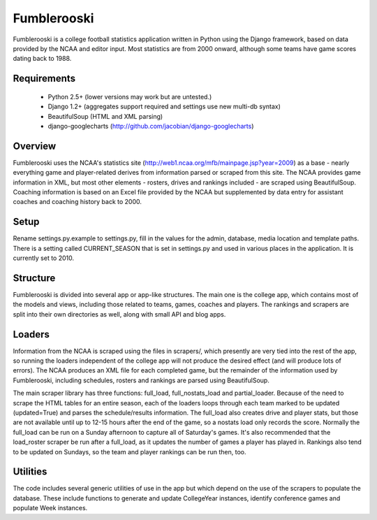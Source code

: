 Fumblerooski
=============

Fumblerooski is a college football statistics application written in Python using the Django framework, based on data provided by the NCAA and editor input. Most statistics are from 2000 onward, although some teams have game scores dating back to 1988.

Requirements
------------

  * Python 2.5+ (lower versions may work but are untested.)
  * Django 1.2+ (aggregates support required and settings use new multi-db syntax)
  * BeautifulSoup (HTML and XML parsing)
  * django-googlecharts (http://github.com/jacobian/django-googlecharts)

Overview
------------

Fumblerooski uses the NCAA's statistics site (http://web1.ncaa.org/mfb/mainpage.jsp?year=2009) as a base - nearly everything game and player-related derives from information parsed or scraped from this site. The NCAA provides game information in XML, but most other elements - rosters, drives and rankings included - are scraped using BeautifulSoup. Coaching information is based on an Excel file provided by the NCAA but supplemented by data entry for assistant coaches and coaching history back to 2000.

Setup
------------

Rename settings.py.example to settings.py, fill in the values for the admin, database, media location and template paths. There is a setting called CURRENT_SEASON that is set in settings.py and used in various places in the application. It is currently set to 2010.

Structure
------------

Fumblerooski is divided into several app or app-like structures. The main one is the college app, which contains most of the models and views, including those related to teams, games, coaches and players. The rankings and scrapers are split into their own directories as well, along with small API and blog apps.

Loaders
------------

Information from the NCAA is scraped using the files in scrapers/, which presently are very tied into the rest of the app, so running the loaders independent of the college app will not produce the desired effect (and will produce lots of errors). The NCAA produces an XML file for each completed game, but the remainder of the information used by Fumblerooski, including schedules, rosters and rankings are parsed using BeautifulSoup.

The main scraper library has three functions: full_load, full_nostats_load and partial_loader. Because of the need to scrape the HTML tables for an entire season, each of the loaders loops through each team marked to be updated (updated=True) and parses the schedule/results information. The full_load also creates drive and player stats, but those are not available until up to 12-15 hours after the end of the game, so a nostats load only records the score. Normally the full_load can be run on a Sunday afternoon to capture all of Saturday's games. It's also recommended that the load_roster scraper be run after a full_load, as it updates the number of games a player has played in. Rankings also tend to be updated on Sundays, so the team and player rankings can be run then, too.

Utilities
------------

The code includes several generic utilities of use in the app but which depend on the use of the scrapers to populate the database. These include functions to generate and update CollegeYear instances, identify conference games and populate Week instances.